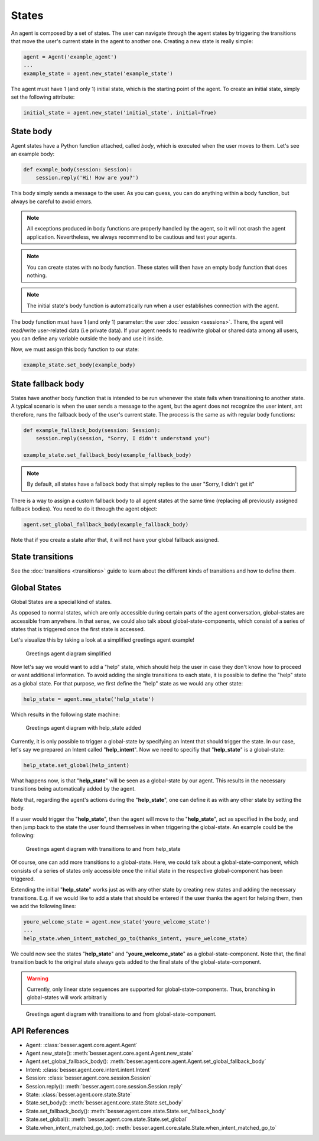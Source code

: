 States
======

An agent is composed by a set of states. The user can navigate through the agent states by triggering the
transitions that move the user's current state in the agent to another one. Creating a new state
is really simple:

.. code:: python

    agent = Agent('example_agent')
    ...
    example_state = agent.new_state('example_state')

The agent must have 1 (and only 1) initial state, which is the starting point of the agent. To create an initial state,
simply set the following attribute:

.. code:: python

    initial_state = agent.new_state('initial_state', initial=True)

.. _state-body:

State body
----------

Agent states have a Python function attached, called *body*, which is executed when the user moves to them. Let's see an
example body:

.. code:: python

    def example_body(session: Session):
        session.reply('Hi! How are you?')

This body simply sends a message to the user. As you can guess, you can do anything within a body function, but always
be careful to avoid errors.

.. note::

    All exceptions produced in body functions are properly handled by the agent, so it will not crash the agent application.
    Nevertheless, we always recommend to be cautious and test your agents.

.. note::

    You can create states with no body function. These states will then have an empty body function that does nothing.

.. note::

    The initial state's body function is automatically run when a user establishes connection with the agent.

The body function must have 1 (and only 1) parameter: the user :doc:`session <sessions>`. There, the agent will read/write
user-related data (i.e private data). If your agent needs to read/write global or shared data among all users, you can
define any variable outside the body and use it inside.

Now, we must assign this body function to our state:

.. code:: python

    example_state.set_body(example_body)

.. _state-fallback-body:

State fallback body
-------------------

States have another body function that is intended to be run whenever the state fails when transitioning to another
state. A typical scenario is when the user sends a message to the agent, but the agent does not recognize the user intent,
ant therefore, runs the fallback body of the user's current state. The process is the same as with regular body
functions:

.. code:: python

    def example_fallback_body(session: Session):
        session.reply(session, "Sorry, I didn't understand you")

    example_state.set_fallback_body(example_fallback_body)

.. note::

    By default, all states have a fallback body that simply replies to the user "Sorry, I didn't get it"

There is a way to assign a custom fallback body to all agent states at the same time (replacing all previously assigned
fallback bodies). You need to do it through the agent object:

.. code:: python

    agent.set_global_fallback_body(example_fallback_body)

Note that if you create a state after that, it will not have your global fallback assigned.

State transitions
-----------------

See the :doc:`transitions <transitions>` guide to learn about the different kinds of transitions and how to define them.

Global States
-------------

Global States are a special kind of states.

As opposed to normal states, which are only accessible during certain parts of the agent conversation, global-states are accessible from anywhere.
In that sense, we could also talk about global-state-components, which consist of a series of states that is triggered once the first state is accessed.

Let's visualize this by taking a look at a simplified greetings agent example!

.. figure:: ../../img/greetings_agent_diagram_simplified.png
   :alt: Greetings agent diagram simplified

   Greetings agent diagram simplified

Now let's say we would want to add a "help" state, which should help the user in case they don't know how to proceed or want additional information.
To avoid adding the single transitions to each state, it is possible to define the "help" state as a global state.
For that purpose, we first define the "help" state as we would any other state: 

.. code:: python

    help_state = agent.new_state('help_state')

Which results in the following state machine:

.. figure:: ../../img/greetings_agent_diagram_global_state_1.png
   :alt: Greetings agent diagram with help_state added

   Greetings agent diagram with help_state added

Currently, it is only possible to trigger a global-state by specifying an Intent that should trigger the state. 
In our case, let's say we prepared an Intent called "**help_intent**".
Now we need to specifiy that "**help_state**" is a global-state:

.. code:: python

    help_state.set_global(help_intent)

What happens now, is that "**help_state**" will be seen as a global-state by our agent.
This results in the necessary transitions being automatically added by the agent.

Note that, regarding the agent's actions during the "**help_state**", one can define it as with any other state by setting the body.

If a user would trigger the "**help_state**", then the agent will move to the "**help_state**", act as specified in the body, and then jump back to the state the user found themselves in when triggering the global-state.
An example could be the following: 

.. figure:: ../../img/greetings_agent_diagram_global_state_2.png
   :alt: Greetings agent diagram with transitions to and from help_state

   Greetings agent diagram with transitions to and from help_state

Of course, one can add more transitions to a global-state. 
Here, we could talk about a global-state-component, which consists of a series of states only accessible once the initial state in the respective global-component has been triggered.

Extending the initial "**help_state**" works just as with any other state by creating new states and adding the necessary transitions. 
E.g. if we would like to add a state that should be entered if the user thanks the agent for helping them, then we add the following lines:

.. code:: python

    youre_welcome_state = agent.new_state('youre_welcome_state')
    ...
    help_state.when_intent_matched_go_to(thanks_intent, youre_welcome_state)

We could now see the states "**help_state**" and "**youre_welcome_state**" as a global-state-component.
Note that, the final transition back to the original state always gets added to the final state of the global-state-component.

.. warning::

   Currently, only linear state sequences are supported for global-state-components.
   Thus, branching in global-states will work arbitrarily

.. figure:: ../../img/greetings_agent_diagram_global_state_3.png
   :alt: Greetings agent diagram with transitions to and from global-state-component

   Greetings agent diagram with transitions to and from global-state-component.

API References
--------------

- Agent: :class:`besser.agent.core.agent.Agent`
- Agent.new_state(): :meth:`besser.agent.core.agent.Agent.new_state`
- Agent.set_global_fallback_body(): :meth:`besser.agent.core.agent.Agent.set_global_fallback_body`
- Intent: :class:`besser.agent.core.intent.intent.Intent`
- Session: :class:`besser.agent.core.session.Session`
- Session.reply(): :meth:`besser.agent.core.session.Session.reply`
- State: :class:`besser.agent.core.state.State`
- State.set_body(): :meth:`besser.agent.core.state.State.set_body`
- State.set_fallback_body(): :meth:`besser.agent.core.state.State.set_fallback_body`
- State.set_global(): :meth:`besser.agent.core.state.State.set_global`
- State.when_intent_matched_go_to(): :meth:`besser.agent.core.state.State.when_intent_matched_go_to`
